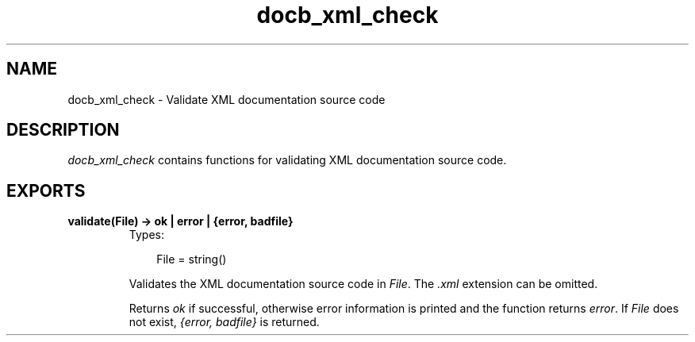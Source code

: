 .TH docb_xml_check 3 "docbuilder 0.9.8.11" "Ericsson AB" "Erlang Module Definition"
.SH NAME
docb_xml_check \- Validate XML documentation source code
.SH DESCRIPTION
.LP
\fIdocb_xml_check\fR\& contains functions for validating XML documentation source code\&.
.SH EXPORTS
.LP
.B
validate(File) -> ok | error | {error, badfile}
.br
.RS
.TP 3
Types:

File = string()
.br
.RE
.RS
.LP
Validates the XML documentation source code in \fIFile\fR\&\&. The \fI\&.xml\fR\& extension can be omitted\&.
.LP
Returns \fIok\fR\& if successful, otherwise error information is printed and the function returns \fIerror\fR\&\&. If \fIFile\fR\& does not exist, \fI{error, badfile}\fR\& is returned\&.
.RE